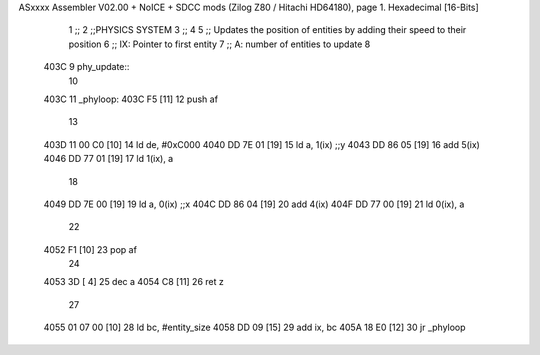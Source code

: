 ASxxxx Assembler V02.00 + NoICE + SDCC mods  (Zilog Z80 / Hitachi HD64180), page 1.
Hexadecimal [16-Bits]



                              1 ;;
                              2 ;;PHYSICS SYSTEM
                              3 ;;
                              4 
                              5 ;; Updates the position of entities by adding their speed to their position
                              6 ;;  IX: Pointer to first entity
                              7 ;;   A: number of entities to update
                              8 
   403C                       9 phy_update::
                             10 
   403C                      11 _phyloop:
   403C F5            [11]   12     push af
                             13 
   403D 11 00 C0      [10]   14     ld de, #0xC000
   4040 DD 7E 01      [19]   15     ld  a, 1(ix)    ;;y
   4043 DD 86 05      [19]   16     add 5(ix)
   4046 DD 77 01      [19]   17     ld  1(ix), a
                             18 
   4049 DD 7E 00      [19]   19     ld  a, 0(ix)    ;;x
   404C DD 86 04      [19]   20     add 4(ix)
   404F DD 77 00      [19]   21     ld  0(ix), a
                             22 
   4052 F1            [10]   23     pop af
                             24 
   4053 3D            [ 4]   25     dec a
   4054 C8            [11]   26     ret z
                             27 
   4055 01 07 00      [10]   28     ld bc, #entity_size
   4058 DD 09         [15]   29     add ix, bc
   405A 18 E0         [12]   30     jr _phyloop
